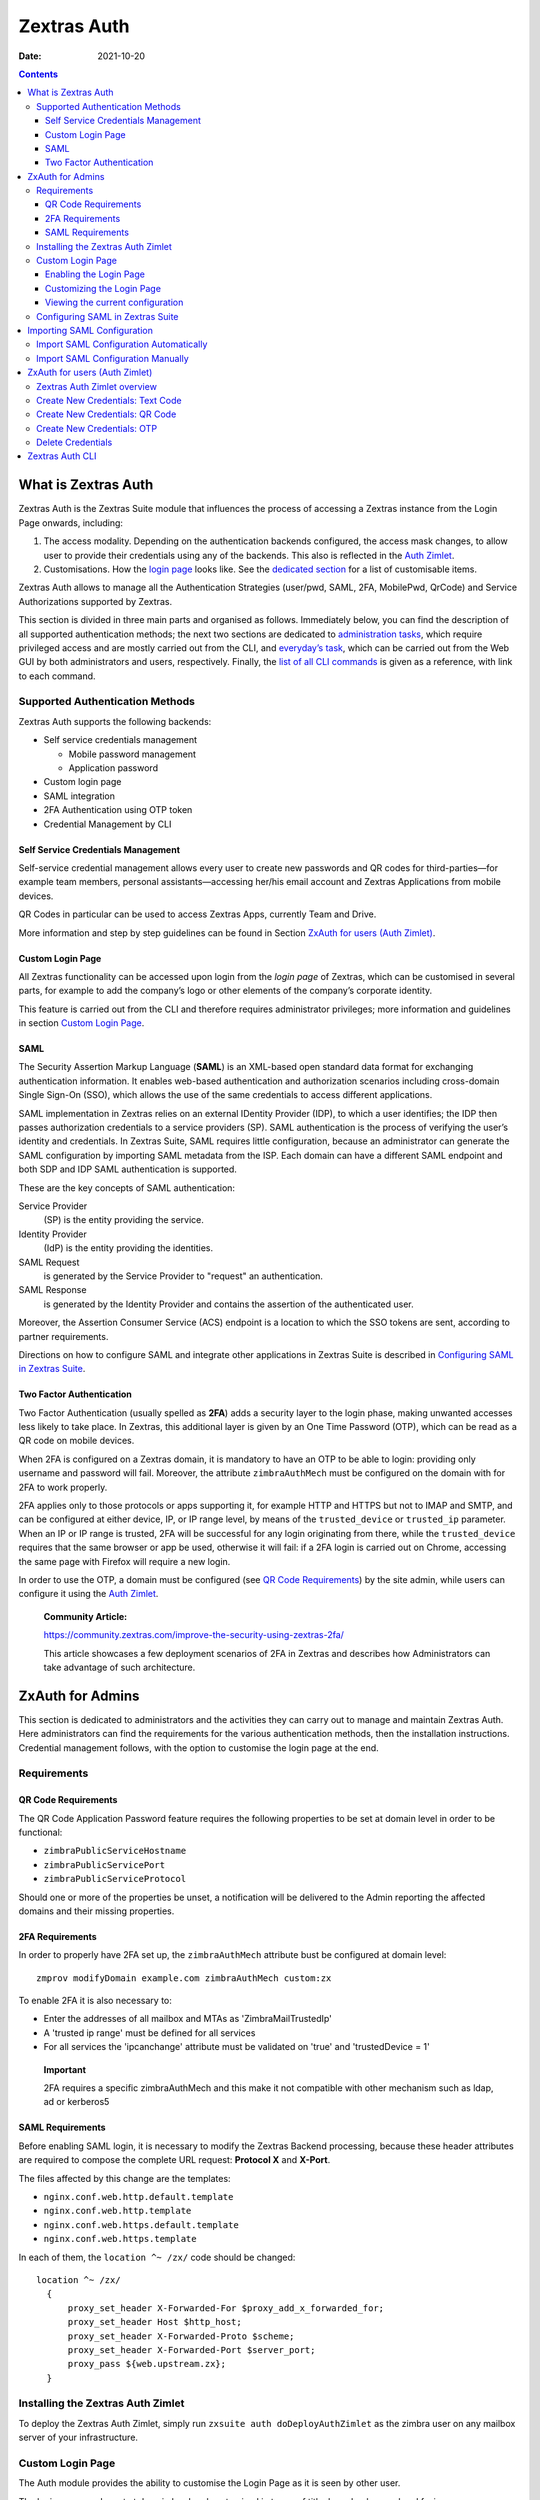 ============
Zextras Auth
============

:Date:   2021-10-20

.. contents::
   :depth: 3
..

.. _what_is_zextras_auth:

What is Zextras Auth
====================

Zextras Auth is the Zextras Suite module that influences the process of
accessing a Zextras instance from the Login Page onwards, including:

1. The access modality. Depending on the authentication backends
   configured, the access mask changes, to allow user to provide their
   credentials using any of the backends. This also is reflected in the
   `Auth Zimlet <#zxauth-zimlet>`_.

2. Customisations. How the `login page <#zxauth-login-page>`_ looks
   like. See the `dedicated section <#zxauth-login-page>`_ for a list
   of customisable items.

Zextras Auth allows to manage all the Authentication Strategies
(user/pwd, SAML, 2FA, MobilePwd, QrCode) and Service Authorizations
supported by Zextras.

This section is divided in three main parts and organised as follows.
Immediately below, you can find the description of all supported
authentication methods; the next two sections are dedicated to
`administration tasks <#zxauth-admins>`_, which require privileged
access and are mostly carried out from the CLI, and `everyday’s
task <#zxauth-zimlet>`_, which can be carried out from the Web GUI by
both administrators and users, respectively. Finally, the `list of all
CLI commands <#zxauth-cli>`_ is given as a reference, with link to each
command.

.. _supported_authentication_methods:

Supported Authentication Methods
--------------------------------

Zextras Auth supports the following backends:

-  Self service credentials management

   -  Mobile password management

   -  Application password

-  Custom login page

-  SAML integration

-  2FA Authentication using OTP token

-  Credential Management by CLI

.. _self_service_credentials_management:

Self Service Credentials Management
~~~~~~~~~~~~~~~~~~~~~~~~~~~~~~~~~~~

Self-service credential management allows every user to create new
passwords and QR codes for third-parties—​for example team members,
personal assistants—​accessing her/his email account and Zextras
Applications from mobile devices.

QR Codes in particular can be used to access Zextras Apps, currently
Team and Drive.

More information and step by step guidelines can be found in Section
`ZxAuth for users (Auth Zimlet) <#zxauth-zimlet>`_.

.. _custom_login_page:

Custom Login Page
~~~~~~~~~~~~~~~~~

All Zextras functionality can be accessed upon login from the *login
page* of Zextras, which can be customised in several parts, for example
to add the company’s logo or other elements of the company’s corporate
identity.

This feature is carried out from the CLI and therefore requires
administrator privileges; more information and guidelines in section
`Custom Login Page <#zxauth-login-page>`_.

SAML
~~~~

The Security Assertion Markup Language (**SAML**) is an XML-based open
standard data format for exchanging authentication information. It
enables web-based authentication and authorization scenarios including
cross-domain Single Sign-On (SSO), which allows the use of the same
credentials to access different applications.

SAML implementation in Zextras relies on an external IDentity Provider
(IDP), to which a user identifies; the IDP then passes authorization
credentials to a service providers (SP). SAML authentication is the
process of verifying the user’s identity and credentials. In Zextras
Suite, SAML requires little configuration, because an administrator can
generate the SAML configuration by importing SAML metadata from the ISP.
Each domain can have a different SAML endpoint and both SDP and IDP SAML
authentication is supported.

These are the key concepts of SAML authentication:

Service Provider
   (SP) is the entity providing the service.

Identity Provider
   (IdP) is the entity providing the identities.

SAML Request
   is generated by the Service Provider to "request" an authentication.

SAML Response
   is generated by the Identity Provider and contains the assertion of
   the authenticated user.

Moreover, the Assertion Consumer Service (ACS) endpoint is a location to
which the SSO tokens are sent, according to partner requirements.

Directions on how to configure SAML and integrate other applications in
Zextras Suite is described in `Configuring SAML in Zextras
Suite <#zxauth-saml-config>`_.

.. _two-fa:

Two Factor Authentication
~~~~~~~~~~~~~~~~~~~~~~~~~

Two Factor Authentication (usually spelled as **2FA**) adds a security
layer to the login phase, making unwanted accesses less likely to take
place. In Zextras, this additional layer is given by an One Time
Password (OTP), which can be read as a QR code on mobile devices.

When 2FA is configured on a Zextras domain, it is mandatory to have an
OTP to be able to login: providing only username and password will fail.
Moreover, the attribute ``zimbraAuthMech`` must be configured on the
domain with for 2FA to work properly.

2FA applies only to those protocols or apps supporting it, for example
HTTP and HTTPS but not to IMAP and SMTP, and can be configured at either
device, IP, or IP range level, by means of the ``trusted_device`` or
``trusted_ip`` parameter. When an IP or IP range is trusted, 2FA will be
successful for any login originating from there, while the
``trusted_device`` requires that the same browser or app be used,
otherwise it will fail: if a 2FA login is carried out on Chrome,
accessing the same page with Firefox will require a new login.

In order to use the OTP, a domain must be configured (see `QR Code
Requirements <#qr-code-req>`_) by the site admin, while users can
configure it using the `Auth Zimlet <#zimlet-create-otp>`_.

   **Community Article:**

   https://community.zextras.com/improve-the-security-using-zextras-2fa/

   This article showcases a few deployment scenarios of 2FA in Zextras
   and describes how Administrators can take advantage of such
   architecture.

.. _zxauth-admins:

ZxAuth for Admins
=================

This section is dedicated to administrators and the activities they can
carry out to manage and maintain Zextras Auth. Here administrators can
find the requirements for the various authentication methods, then the
installation instructions. Credential management follows, with the
option to customise the login page at the end.

.. _requirements:

Requirements
------------

.. _qr-code-req:

QR Code Requirements
~~~~~~~~~~~~~~~~~~~~

The QR Code Application Password feature requires the following
properties to be set at domain level in order to be functional:

-  ``zimbraPublicServiceHostname``

-  ``zimbraPublicServicePort``

-  ``zimbraPublicServiceProtocol``

Should one or more of the properties be unset, a notification will be
delivered to the Admin reporting the affected domains and their missing
properties.

.. _2fa_requirements:

2FA Requirements
~~~~~~~~~~~~~~~~

In order to properly have 2FA set up, the ``zimbraAuthMech`` attribute
bust be configured at domain level:

::

   zmprov modifyDomain example.com zimbraAuthMech custom:zx

To enable 2FA it is also necessary to:

-  Enter the addresses of all mailbox and MTAs as 'ZimbraMailTrustedIp'

-  A 'trusted ip range' must be defined for all services

-  For all services the 'ipcanchange' attribute must be validated on
   'true' and 'trustedDevice = 1'

..

   **Important**

   2FA requires a specific zimbraAuthMech and this make it not
   compatible with other mechanism such as ldap, ad or kerberos5

.. _saml_requirements:

SAML Requirements
~~~~~~~~~~~~~~~~~

Before enabling SAML login, it is necessary to modify the Zextras
Backend processing, because these header attributes are required to
compose the complete URL request: **Protocol X** and **X-Port**.

The files affected by this change are the templates:

-  ``nginx.conf.web.http.default.template``

-  ``nginx.conf.web.http.template``

-  ``nginx.conf.web.https.default.template``

-  ``nginx.conf.web.https.template``

In each of them, the ``location ^~ /zx/`` code should be changed:

::

   location ^~ /zx/
     {
         proxy_set_header X-Forwarded-For $proxy_add_x_forwarded_for;
         proxy_set_header Host $http_host;
         proxy_set_header X-Forwarded-Proto $scheme;
         proxy_set_header X-Forwarded-Port $server_port;
         proxy_pass ${web.upstream.zx};
     }

.. _installing_the_zextras_auth_zimlet:

Installing the Zextras Auth Zimlet
----------------------------------

To deploy the Zextras Auth Zimlet, simply run ``zxsuite auth
doDeployAuthZimlet`` as the zimbra user on any mailbox server of your
infrastructure.

.. _zxauth-login-page:

Custom Login Page
-----------------

The Auth module provides the ability to customise the Login Page as it
is seen by other user.

The login page can be set at domain level and customized in terms of
title, logo, background and favicon.

.. _enabling_the_login_page:

Enabling the Login Page
~~~~~~~~~~~~~~~~~~~~~~~

To enable the Login Page for a domain (we use **example.com**), set the
``zimbraWebClientLoginURL`` and ``zimbraWebClientLogoutURL``
configuration keys. You can do so from the GUI by adding the following
two values:

::

   Web client login redirect URL:     /zx/login/page/?domain=example.com
   Web client logout redirect URL:    /zx/auth/logout/

The same action can be done by using the following CLI command, which
configures also the authentication method (``zimbraAuthMech``):

::

   zmprov md example.com zimbraAuthMech custom:zx zimbraWebClientLoginURL /zx/login/page/?domain=example.com zimbraWebClientLogoutURL /zx/auth/logout/

.. _customizing_the_login_page:

Customizing the Login Page
~~~~~~~~~~~~~~~~~~~~~~~~~~

The Login Page can be customized through the use of the ``loginPage``
Auth CLI command.

.. _image_file_locations_and_sizes:

Image File Locations and Sizes
^^^^^^^^^^^^^^^^^^^^^^^^^^^^^^

Zextras Auth offers two options for custom image files used by the Login
Page, either by embedding remote image files or hosting them locally.
Image files can be used for logo, background, and favicon.

-  **Remote File**. The image is available on a public online resource
   (like, e.g., a corporate server or a hosting service) and can be
   directly accessed. When adopting this approach, use the full URL to
   the resource in the CLI command, for example:
   ``https://www.example.com/resources/logo.png``

..

   **Tip**

   This is the preferred alternative.

-  **Local File**. The image is hosted locally and must be stored in a
   directory under ``/opt/zimbra/jetty/webapps/zimbra/public/``. When
   configuring it, the relative path to the file from the
   ``/opt/zimbra/jetty/webapps/zimbra/`` base path must be used. If the
   file is saved as
   ``/opt/zimbra/jetty/webapps/zimbra/public/logo.png``, then use
   ``/public/logo.png``

The optimal size for a logo image is 320x80. Other sizes can be used but
the logo image could be stretched or scaled resulting in poor quality.
The aspect ratio of 4:1 should always be maintained.

While the optimal size for the background image depends on the
resolution of the client’s screen, it’s stongly advised to avoid images
smaller than the current standard monitor resolutions to avoid vertical
or horizontal bars to be displayed on screens with a bigger resolution
than the background image.

.. _login_page_title:

Login Page Title
^^^^^^^^^^^^^^^^

The login page title can be modified by using either of the following
commands:

-  *global* level `zxsuite auth loginPage setTitle
   global <./cli.xml#auth_loginpage_setTitle_global.adoc>`_

.. container:: informalexample

   zxsuite auth loginPage setTitle global *'My Custom Login Page'*

-  *domain* level `zxsuite auth loginPage setTitle
   domain <./cli.xml#auth_loginpage_setTitle_domain.adoc>`_

.. container:: informalexample

   zxsuite auth loginPage setTitle domain *domain* *'My Custom Login
   Page'*

.. _viewing_the_current_configuration:

Viewing the current configuration
~~~~~~~~~~~~~~~~~~~~~~~~~~~~~~~~~

The current Login Page settings for a domain can be viewed by using the
`zxsuite auth loginPage getConfig
domain <./cli.xml#auth_loginpage_getConfig_domain.adoc>`_ command:

::

   ~$ zxsuite auth loginPage getConfig domain example.com

           zimbraPublicServiceHostname                         mail.example.com
           loginPageBackgroundImage                            /public/background.jpg
           zimbraPublicServicePort                             443
           zimbraPublicServiceProtocol                         https
           zimbraDomainName                                    example.com
           publicUrl                                           https://mail.example.com
           loginPageLogo                                       /public/logo.png

.. _zxauth-saml-config:

Configuring SAML in Zextras Suite
---------------------------------

.. _importing_saml_configuration:

Importing SAML Configuration
============================

You can integrate a SAML application in Zextras in two ways — automatic
and manual. The following sections describe each method in detail.

.. _import_saml_configuration_automatically:

Import SAML Configuration Automatically
---------------------------------------

To integrate a SAML application into Zextras automatically, you need to
configure the IDP using the Zextras SAML SDP data, which can be obtained
from the following URI:

https://ZIMBRA_PUBLIC_URL/zx/auth/samlMetadata?domain=example.com

Here, **ZIMBRA_PUBLIC_URL** is the URL of the Zextras instance and
**example.com** is the domain for which you want to enable SAML.

Above all, the following parameters must be taken into account:

-  "sp.nameidformat":
   "urn:oasis:names:tc:SAML:1.1:nameid-format:emailAddress ",

-  "sp.entityid":
   >>\ `https://ZIMBRA_PUBLIC_URL/zx/auth/samlMetadata?domain=example.com<&lt <https://ZIMBRA_PUBLIC_URL/zx/auth/samlMetadata?domain=example.com<&lt>`_;,

-  "sp.assertion_consumer_service.url":
   >>\ `https://ZIMBRA_PUBLIC_URL/zx/auth/saml<&lt <https://ZIMBRA_PUBLIC_URL/zx/auth/saml<&lt>`_;,

Once the IDP is configured and you have the IDP metadata URL, you can
import the configuration using the command (assuming the IDP metadata
are in https://localidp.local.loc/simplesamlphp/saml2/idp/metadata.php):

.. code:: bash

   zxsuite auth saml import example.com URL  https://localidp.local.loc/simplesamlphp/saml2/idp/metadata.php

If the IDP is using an unsecured connection or a self signed
certificate, the command will be this:

.. code:: bash

   zxsuite auth saml import example.com url https://localidp.local.loc/app/xxxxxxxxxxxxxxx/sso/saml/metadata allow_insecure true

You are now DONE! You can see the SAML button.

.. _import_saml_configuration_manually:

Import SAML Configuration Manually
----------------------------------

If you need to manually edit the SAML configuration, you can:

1. Export the default SAML settings using:

.. code:: bash

   zxsuite auth saml get example.com export_to /tmp/saml.json

1. Open the resulting file /tmp/saml.json in any editor and modify the
   requested attributes

   -  entityid

   -  assertion_consumer_service.url

   -  nameidformat

2. Save the changes made to the file and import it into Zextras Suite
   using the command:

.. code:: bash

   zxsuite auth saml import example.com /tmp/saml.json

..

   **Tip**

   It is also possible to view or edit single attributes by using the
   ``zxsuite auth saml get`` and ``zxsuite auth saml set`` command
   options.

.. _zxauth-zimlet:

ZxAuth for users (Auth Zimlet)
==============================

Zextras Auth features a dedicated zimlet to manage all user-side
credential and features, such as the EAS Mobile Password, Mobile App QR
Codes, and OTP for `Two Factor Authentication <#two-fa>`_.

.. _zextras_auth_zimlet_overview:

Zextras Auth Zimlet overview
----------------------------

The Zextras Auth Zimlet can be accessed from the "Zimlets" section of
the Zimbra Web Client. Users do not need any CLI access to use the
Zextras Auth.

The creation of a new credential allows to give access to the account,
possibly including the Zextras Mobile Apps, to other persons without
having to share the personal credentials.

|zextras auth overview|

From the zimlet, the user can:

-  **Add new credentials** by clicking on either Authentication Type
   (for text codes and QR codes) or One Time Password

-  **Check the status** and other information for every *Authentication
   Type* created. Each entry of the list displays the label of the
   password, its status, the service it is valid for, and its creation
   date.

-  **Check the status** and other information for every *One Time
   Password*. Here, each entry shows a description, its status, the
   failed attempts, and its creation date.

-  **Manage** the 2FA access. Each user can decide whether to enforce
   access using 2FA, unless its use has been enabled or disabled at COS,
   domain, or global level. In this case, only a greyed-out checkbox is
   shown.

-  **Delete** any credential created, by simply selecting it and
   clicking on the DELETE button

..

   **Important**

   Users can in no case modify their assigned credentials, change the
   password of credentials they generate, or modify any property of the
   credential. Limited editing of a credential is strictly limited to
   the administrators.

In the remainder of this section, we give an overview of the various
possibilities.

.. _zimlet-create-mobile:

Create New Credentials: Text Code
---------------------------------

To create a new Mobile Password (for **EAS** service), open the Zextras
Auth Zimlet and click on Authentication type, then on NEW
AUTHENTICATION.

-  Here, enter an easy to remember identifier for the password in the
   *Authentication description* field and select **Text code** as the
   *Authentication mode*:

|zextras_auth_mobilepass1.png|

-  Click Next. The new Mobile Password will be displayed:

|zextras_auth_mobilepass2.png|

-  Click on the small blue icon on the right-hand side of the password
   to copy it to the clipboard.

..

   **Warning**

   Mobile Passwords are randomly generated and cannot be displayed again
   after the creation is complete.

-  Click on DONE to close the Zextras Auth window. An entry for the new
   Mobile Password is now visible in the *Active Passwords* list of the
   Zextras Auth Zimlet.

|zextras_auth_mobilepass3.png|

.. _create_new_credentials_qr_code:

Create New Credentials: QR Code
-------------------------------

Zextras Auth can speed up and manage Zextras Application logins, such as
those for the `Team App <team.html#_mobile_app>`_ and `Drive
App <drive.html#_mobile_app>`_.

This is achieved through the creation of a QR Code, which the user can
then scan from the App’s login page to log in. The procedure is very
similar to the one described in the previous section.

   **Warning**

   QR Codes are a one-time credential only, meaning that once generated
   it will grant access to the app until the relevant credential itself
   is deleted from the account. Once generated, the QR Code can only be
   viewed once.

In order to create a new QR Code for Mobile Application, open the
Zextras Auth Zimlet and click on Authentication type, then on NEW
AUTHENTICATION.

-  Here, enter an easy to remember identifier for the password in the
   *Authentication description* field and select **QR code** as the
   *Authentication mode*:

|zextras_auth_qrcode1.png|

-  Click Next. The QR code for Mobile Application will be displayed:

|zextras_auth_qrcode2.png|

Use the Zextras mobile app to frame the code and grant access to the
app.

   **Warning**

   QR Codes are randomly generated and cannot be displayed again after
   the creation is complete.

-  Click on DONE to close the Zextras Auth window. An entry for the new
   Mobile Application is now visible in the *Active Passwords* list of
   the Zextras Auth Zimlet.

|zextras_auth_qrcode3.png|

.. _zimlet-create-otp:

Create New Credentials: OTP
---------------------------

In order to create a new QR Code for One Time Password access, open the
Zextras Auth Zimlet and click on One Time Password, then on NEW OTP.

|zextras_auth_otp1.png|

-  No additional step is required, you will be presented with the QR
   code and a list of PIN codes to be used for authentication.

|zextras_auth_otp2.png|

-  Click on the small blue icon on the right-hand side of the PIN list
   to print the codes on paper or to a file.

..

   **Warning**

   QR codes and its associated PINs are randomly generated and cannot be
   displayed again after the creation is complete.

-  Click on DONE to close the Zextras Auth window. An entry for the new
   OTP entry will be shown in the list.

..

   **Note**

   The *Description* is automatically created using the email address to
   which it is associated.

|zextras_auth_otp3.png|

.. _delete_credentials:

Delete Credentials
------------------

In order to delete a credential, simply select it from the list of
Active passwords or OTPs, and click on the DELETE button:

|zextras_auth_delete_credential.png|

Click on YES to confirm the removal of the credential.

.. _zxauth-cli:

Zextras Auth CLI
================

This section contains the index of all the available ``zextras auth``
commands. Full reference can be found in `the dedicated
section <./cli.xml#_zxauth_cli_commands>`_.

`credential add <./cli.xml#auth_credential_add>`_ \| `credential
delete <./cli.xml#auth_credential_delete>`_ \| `credential
list <./cli.xml#auth_credential_list>`_ \| `credential
update <./cli.xml#auth_credential_update>`_ \|
`doDeployAuthZimlet <./cli.xml#auth_doDeployAuthZimlet>`_ \|
`doRestartService <./cli.xml#auth_doRestartService>`_ \|
`doStartService <./cli.xml#auth_doStartService>`_ \|
`doStopService <./cli.xml#auth_doStopService>`_ \| `enforce2FA get
account <./cli.xml#auth_enforce2FA_get_account>`_ \| `enforce2FA get
cos <./cli.xml#auth_enforce2FA_get_cos>`_ \| `enforce2FA set
account <./cli.xml#auth_enforce2FA_set_account>`_ \| `enforce2FA set
cos <./cli.xml#auth_enforce2FA_set_cos>`_ \|
`getServices <./cli.xml#auth_getServices>`_ \| `loginPage
getBackgroundImage
domain <./cli.xml#auth_loginPage_getBackgroundImage_domain>`_ \|
`loginPage getBackgroundImage
global <./cli.xml#auth_loginPage_getBackgroundImage_global>`_ \|
`loginPage getColorPalette
domain <./cli.xml#auth_loginPage_getColorPalette_domain>`_ \|
`loginPage getColorPalette
global <./cli.xml#auth_loginPage_getColorPalette_global>`_ \|
`loginPage getConfig
domain <./cli.xml#auth_loginPage_getConfig_domain>`_ \| `loginPage
getConfig global <./cli.xml#auth_loginPage_getConfig_global>`_ \|
`loginPage getFavicon
domain <./cli.xml#auth_loginPage_getFavicon_domain>`_ \| `loginPage
getFavicon global <./cli.xml#auth_loginPage_getFavicon_global>`_ \|
`loginPage getLogo domain <./cli.xml#auth_loginPage_getLogo_domain>`_
\| `loginPage getLogo
global <./cli.xml#auth_loginPage_getLogo_global>`_ \| `loginPage
getSkinLogoAppBanner
domain <./cli.xml#auth_loginPage_getSkinLogoAppBanner_domain>`_ \|
`loginPage getSkinLogoAppBanner
global <./cli.xml#auth_loginPage_getSkinLogoAppBanner_global>`_ \|
`loginPage getSkinLogoURL
domain <./cli.xml#auth_loginPage_getSkinLogoURL_domain>`_ \| `loginPage
getSkinLogoURL
global <./cli.xml#auth_loginPage_getSkinLogoURL_global>`_ \| `loginPage
getTitle domain <./cli.xml#auth_loginPage_getTitle_domain>`_ \|
`loginPage getTitle global <./cli.xml#auth_loginPage_getTitle_global>`_
\| `loginPage setBackgroundImage
domain <./cli.xml#auth_loginPage_setBackgroundImage_domain>`_ \|
`loginPage setBackgroundImage
global <./cli.xml#auth_loginPage_setBackgroundImage_global>`_ \|
`loginPage setColorPalette
domain <./cli.xml#auth_loginPage_setColorPalette_domain>`_ \|
`loginPage setColorPalette
global <./cli.xml#auth_loginPage_setColorPalette_global>`_ \|
`loginPage setFavicon
domain <./cli.xml#auth_loginPage_setFavicon_domain>`_ \| `loginPage
setFavicon global <./cli.xml#auth_loginPage_setFavicon_global>`_ \|
`loginPage setLogo domain <./cli.xml#auth_loginPage_setLogo_domain>`_
\| `loginPage setLogo
global <./cli.xml#auth_loginPage_setLogo_global>`_ \| `loginPage
setSkinLogoAppBanner
domain <./cli.xml#auth_loginPage_setSkinLogoAppBanner_domain>`_ \|
`loginPage setSkinLogoAppBanner
global <./cli.xml#auth_loginPage_setSkinLogoAppBanner_global>`_ \|
`loginPage setSkinLogoURL
domain <./cli.xml#auth_loginPage_setSkinLogoURL_domain>`_ \| `loginPage
setSkinLogoURL
global <./cli.xml#auth_loginPage_setSkinLogoURL_global>`_ \| `loginPage
setTitle domain <./cli.xml#auth_loginPage_setTitle_domain>`_ \|
`loginPage setTitle global <./cli.xml#auth_loginPage_setTitle_global>`_
\| `policy list domain <./cli.xml#auth_policy_list_domain>`_ \| `policy
list global <./cli.xml#auth_policy_list_global>`_ \| `policy set Cli
domain <./cli.xml#auth_policy_set_Cli_domain>`_ \| `policy set Cli
global <./cli.xml#auth_policy_set_Cli_global>`_ \| `policy set Dav
domain <./cli.xml#auth_policy_set_Dav_domain>`_ \| `policy set Dav
global <./cli.xml#auth_policy_set_Dav_global>`_ \| `policy set EAS
domain <./cli.xml#auth_policy_set_EAS_domain>`_ \| `policy set EAS
global <./cli.xml#auth_policy_set_EAS_global>`_ \| `policy set Imap
domain <./cli.xml#auth_policy_set_Imap_domain>`_ \| `policy set Imap
global <./cli.xml#auth_policy_set_Imap_global>`_ \| `policy set
MobileApp domain <./cli.xml#auth_policy_set_MobileApp_domain>`_ \|
`policy set MobileApp
global <./cli.xml#auth_policy_set_MobileApp_global>`_ \| `policy set
Pop3 domain <./cli.xml#auth_policy_set_Pop3_domain>`_ \| `policy set
Pop3 global <./cli.xml#auth_policy_set_Pop3_global>`_ \| `policy set
Smtp domain <./cli.xml#auth_policy_set_Smtp_domain>`_ \| `policy set
Smtp global <./cli.xml#auth_policy_set_Smtp_global>`_ \| `policy set
WebAdminUI domain <./cli.xml#auth_policy_set_WebAdminUI_domain>`_ \|
`policy set WebAdminUI
global <./cli.xml#auth_policy_set_WebAdminUI_global>`_ \| `policy set
WebUI domain <./cli.xml#auth_policy_set_WebUI_domain>`_ \| `policy set
WebUI global <./cli.xml#auth_policy_set_WebUI_global>`_ \| `policy set
ZmWebUI domain <./cli.xml#auth_policy_set_ZmWebUI_domain>`_ \| `policy
set ZmWebUI global <./cli.xml#auth_policy_set_ZmWebUI_global>`_ \|
`policy trustedDevice getExpiration
domain <./cli.xml#auth_policy_trustedDevice_getExpiration_domain>`_ \|
`policy trustedDevice getExpiration
global <./cli.xml#auth_policy_trustedDevice_getExpiration_global>`_ \|
`policy trustedDevice setExpiration
domain <./cli.xml#auth_policy_trustedDevice_setExpiration_domain>`_ \|
`policy trustedDevice setExpiration
global <./cli.xml#auth_policy_trustedDevice_setExpiration_global>`_ \|
`saml delete <./cli.xml#auth_saml_delete>`_ \| `saml
get <./cli.xml#auth_saml_get>`_ \| `saml
import <./cli.xml#auth_saml_import>`_ \| `saml
update <./cli.xml#auth_saml_update>`_ \| `saml
validate <./cli.xml#auth_saml_validate>`_ \| `token
invalidate <./cli.xml#auth_token_invalidate>`_ \| `token
list <./cli.xml#auth_token_list>`_ \| `totp
delete <./cli.xml#auth_totp_delete>`_ \| `totp
generate <./cli.xml#auth_totp_generate>`_ \| `totp
list <./cli.xml#auth_totp_list>`_ \| `trustedDevice
delete <./cli.xml#auth_trustedDevice_delete>`_ \| `trustedDevice
list <./cli.xml#auth_trustedDevice_list>`_

.. |zextras auth overview| image:: /img/zextras_auth_overview.png
.. |zextras_auth_mobilepass1.png| image:: /img/zextras_auth_mobilepass1.png
.. |zextras_auth_mobilepass2.png| image:: /img/zextras_auth_mobilepass2.png
.. |zextras_auth_mobilepass3.png| image:: /img/zextras_auth_mobilepass3.png
.. |zextras_auth_qrcode1.png| image:: /img/zextras_auth_qrcode1.png
.. |zextras_auth_qrcode2.png| image:: /img/zextras_auth_qrcode2.png
.. |zextras_auth_qrcode3.png| image:: /img/zextras_auth_qrcode3.png
.. |zextras_auth_otp1.png| image:: /img/zextras_auth_otp1.png
.. |zextras_auth_otp2.png| image:: /img/zextras_auth_otp2.png
.. |zextras_auth_otp3.png| image:: /img/zextras_auth_otp3.png
.. |zextras_auth_delete_credential.png| image:: /img/zextras_auth_delete_credential.png
